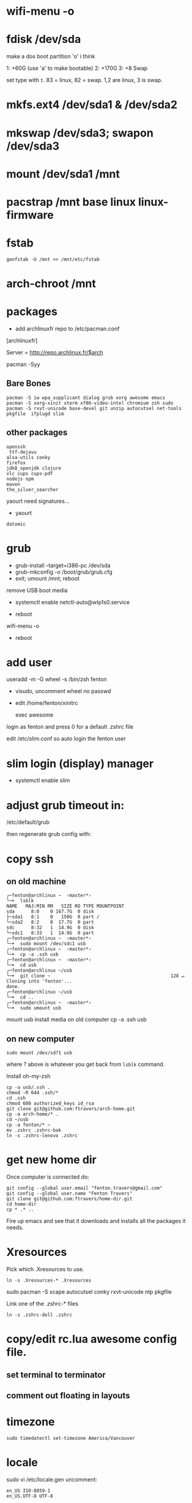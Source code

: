 * wifi-menu -o
* fdisk /dev/sda

make a dos boot partition 'o' i think

1: +60G (use 'a' to make bootable)
2: +170G
3: +8 Swap

set type with ~t~.  83 = linux, 82 = swap.  1,2 are linux, 3 is swap.

* mkfs.ext4 /dev/sda1 & /dev/sda2
* mkswap /dev/sda3; swapon /dev/sda3
* mount /dev/sda1 /mnt
* pacstrap /mnt base linux linux-firmware
* fstab

: genfstab -U /mnt >> /mnt/etc/fstab
* arch-chroot /mnt
* packages
 + add archlinuxfr repo to /etc/pacman.conf

[archlinuxfr]

Server = http://repo.archlinux.fr/$arch

pacman -Syy

** Bare Bones

#+BEGIN_SRC 
pacman -S iw wpa_supplicant dialog grub xorg awesome emacs 
pacman -S xorg-xinit xterm xf86-video-intel chromium zsh sudo 
pacman -S rxvt-unicode base-devel git unzip autocutsel net-tools pkgfile  ifplugd slim
#+END_SRC

** other packages
   #+BEGIN_SRC 
openssh 
 ttf-dejavu 
alsa-utils conky 
firefox 
jdk8_openjdk clojure
vlc cups cups-pdf
nodejs npm 
maven
the_silver_searcher
   #+END_SRC


yaourt need signatures...
+ yaourt

#+BEGIN_SRC 
datomic
#+END_SRC

* grub

 + grub-install --target=i386-pc /dev/sda 
 + grub-mkconfig -o /boot/grub/grub.cfg
 + exit; umount /mnt; reboot

remove USB boot media

 + systemctl enable netctl-auto@wlp1s0.service

 + reboot
wifi-menu -o
+ reboot

* add user
useradd -m -G wheel -s /bin/zsh fenton
 + visudo, uncomment wheel no passwd 

+ edit /home/fenton/xinitrc
   
   exec awesome

login as fenton and press 0 for a default .zshrc file

edit /etc/slim.conf so auto login the fenton user

* slim login (display) manager
+ systemctl enable slim

* adjust grub timeout in:
/etc/default/grub

then regenerate grub config with:

 # grub-mkconfig -o /boot/grub/grub.cfg

* copy ssh

** on old machine

#+BEGIN_SRC 
╭─fenton@archlinux ~  ‹master*› 
╰─➤  lsblk
NAME   MAJ:MIN RM   SIZE RO TYPE MOUNTPOINT
sda      8:0    0 167.7G  0 disk 
├─sda1   8:1    0   150G  0 part /
└─sda2   8:2    0  17.7G  0 part 
sdc      8:32   1  14.9G  0 disk 
└─sdc1   8:33   1  14.9G  0 part 
╭─fenton@archlinux ~  ‹master*› 
╰─➤  sudo mount /dev/sdc1 usb
╭─fenton@archlinux ~  ‹master*› 
╰─➤  cp -a .ssh usb
╭─fenton@archlinux ~  ‹master*› 
╰─➤  cd usb             
╭─fenton@archlinux ~/usb  
╰─➤  git clone ~                                            128 ↵
Cloning into 'fenton'...
done.
╭─fenton@archlinux ~/usb  
╰─➤  cd ..
╭─fenton@archlinux ~  ‹master*› 
╰─➤  sudo umount usb
#+END_SRC
mount usb install media on old computer
cp -a .ssh usb

** on new computer
: sudo mount /dev/sd?1 usb

where ? above is whatever you get back from ~lsblk~ command.

Install oh-my-zsh

#+BEGIN_SRC 
cp -a usb/.ssh .
chmod -R 644 .ssh/*
cd .ssh
chmod 600 authorized_keys id_rsa
git clone git@github.com:ftravers/arch-home.git
cp -a arch-home/* .
cd ~/usb
cp -a fenton/* ~
mv .zshrc .zshrc-bak
ln -s .zshrc-lenovo .zshrc
#+END_SRC

* get new home dir

Once computer is connected do:

#+BEGIN_SRC 
git config --global user.email "fenton.travers@gmail.com"
git config --global user.name "Fenton Travers"
git clone git@github.com:ftravers/home-dir.git
cd home-dir
cp * .* ..
#+END_SRC

Fire up emacs and see that it downloads and installs all the packages
it needs.

* Xresources

  Pick which .Xresources to use.

: ln -s .Xresources-* .Xresources

sudo pacman -S xcape autocutsel conky rxvt-unicode ntp pkgfile

Link one of the .zshrc-* files

: ln -s .zshrc-dell .zshrc

* copy/edit rc.lua awesome config file.
** set terminal to terminator
** comment out floating in layouts
* timezone
: sudo timedatectl set-timezone America/Vancouver
* locale

sudo vi /etc/locale.gen
uncomment: 

#+BEGIN_SRC 
en_US ISO-8859-1
en_US.UTF-8 UTF-8
#+END_SRC

AS ROOT DO:

#+BEGIN_SRC 
╭─fenton@archlinux ~  ‹master*› 
╰─➤  cat > /etc/locale.conf
LANG=en_US.UTF-8
#+END_SRC

: # sudo locale-gen
# systemctl enable ntpd.service

* --------------------------
* powerline fonts
to have a nice terminal prompt follow:

https://powerline.readthedocs.io/en/latest/installation/linux.html#fonts-installation

* lumo
download, unzip, drop in /bin

* brother printer

** yaourt
Below might be all you have to do

: yaourt brother-hll2340dw

Ensure cups is installed.

: sudo systemctl enable org.cups.cupsd.service

Go to admin and add printer:

http://localhost:631

The above should be sufficient...i got it to work i think without
downloading the rpm's below..., but i may have installed the rpm's
months ago...dunno.

** otherwise

The below may or may not help at all.

: sudo pacman -S rpmextract

download lpr and cups hll2320d rpm wrapped drivers from brothers
website

#+BEGIN_SRC 
╭─fenton@archlinux ~/Downloads  ‹master*› 
╰─➤  cd /
╭─fenton@archlinux /  
╰─➤  sudo rpmextract.sh hll2320dcupswrapper-3.2.0-1.i386.rpm 
╭─fenton@archlinux /  
╰─➤  sudo rpmextract.sh hll2320dlpr-3.2.0-1.i386.rpm 
#+END_SRC

#+BEGIN_SRC 
╭─fenton@archlinux ~/docs-DIR/data/brother-printer-drivers  ‹master*› 
╰─➤  pwd
/home/fenton/docs-DIR/data/brother-printer-drivers
╭─fenton@archlinux ~/docs-DIR/data/brother-printer-drivers  ‹master*› 
╰─➤  ls
hll2320dcupswrapper-3.2.0-1.i386.rpm  hll2320dlpr-3.2.0-1.i386.rpm
#+END_SRC

: sudo systemctl enable org.cups.cupsd.service

* gnupg lein

in order to release libraries into clojars need to have dirs:

~/.gnupg and ~/.lein 
* more packages
* Awesome/conky: show battery, disk full, etc...
  
Check you have the right link in 

: /home/fenton/.config/awesome/rc.lua

Ensure the following line is actually pointing to something:

: awful.util.spawn_with_shell("conky -c ~/.conky/left")

* sound

: /home/fenton/.config/awesome/rc.lua

#+BEGIN_SRC lua
     awful.key({  }, "#122",
--     function (c) awful.util.spawn_with_shell("amixer -D pulse sset Master 10%-") end,
       function (c) awful.util.spawn_with_shell("pactl set-sink-volume -10%") end,
#+END_SRC
